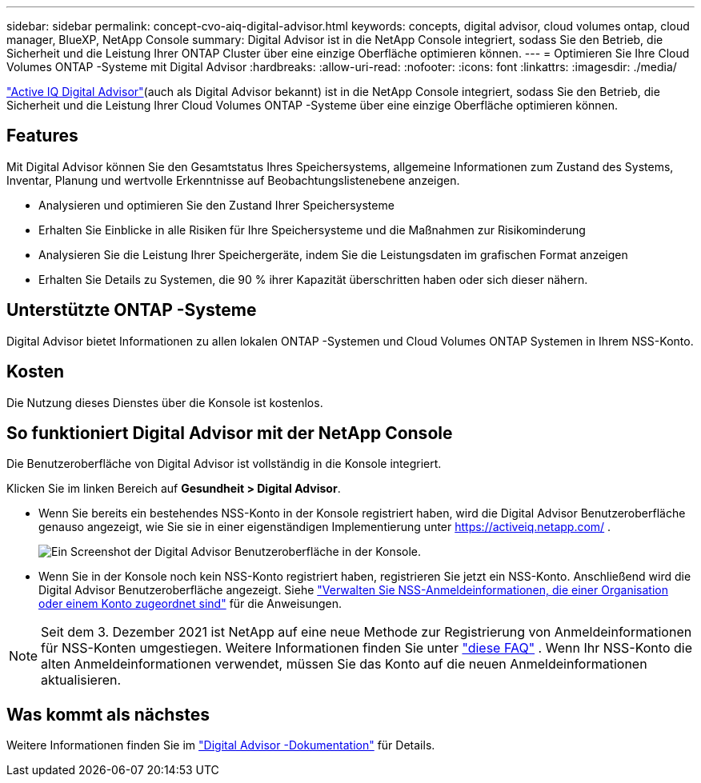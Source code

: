 ---
sidebar: sidebar 
permalink: concept-cvo-aiq-digital-advisor.html 
keywords: concepts, digital advisor, cloud volumes ontap, cloud manager, BlueXP, NetApp Console 
summary: Digital Advisor ist in die NetApp Console integriert, sodass Sie den Betrieb, die Sicherheit und die Leistung Ihrer ONTAP Cluster über eine einzige Oberfläche optimieren können. 
---
= Optimieren Sie Ihre Cloud Volumes ONTAP -Systeme mit Digital Advisor
:hardbreaks:
:allow-uri-read: 
:nofooter: 
:icons: font
:linkattrs: 
:imagesdir: ./media/


[role="lead"]
https://www.netapp.com/services/support/active-iq/["Active IQ Digital Advisor"](auch als Digital Advisor bekannt) ist in die NetApp Console integriert, sodass Sie den Betrieb, die Sicherheit und die Leistung Ihrer Cloud Volumes ONTAP -Systeme über eine einzige Oberfläche optimieren können.



== Features

Mit Digital Advisor können Sie den Gesamtstatus Ihres Speichersystems, allgemeine Informationen zum Zustand des Systems, Inventar, Planung und wertvolle Erkenntnisse auf Beobachtungslistenebene anzeigen.

* Analysieren und optimieren Sie den Zustand Ihrer Speichersysteme
* Erhalten Sie Einblicke in alle Risiken für Ihre Speichersysteme und die Maßnahmen zur Risikominderung
* Analysieren Sie die Leistung Ihrer Speichergeräte, indem Sie die Leistungsdaten im grafischen Format anzeigen
* Erhalten Sie Details zu Systemen, die 90 % ihrer Kapazität überschritten haben oder sich dieser nähern.




== Unterstützte ONTAP -Systeme

Digital Advisor bietet Informationen zu allen lokalen ONTAP -Systemen und Cloud Volumes ONTAP Systemen in Ihrem NSS-Konto.



== Kosten

Die Nutzung dieses Dienstes über die Konsole ist kostenlos.



== So funktioniert Digital Advisor mit der NetApp Console

Die Benutzeroberfläche von Digital Advisor ist vollständig in die Konsole integriert.

Klicken Sie im linken Bereich auf *Gesundheit > Digital Advisor*.

* Wenn Sie bereits ein bestehendes NSS-Konto in der Konsole registriert haben, wird die Digital Advisor Benutzeroberfläche genauso angezeigt, wie Sie sie in einer eigenständigen Implementierung unter https://activeiq.netapp.com/[] .
+
image:screenshot_aiq_digital_advisor.png["Ein Screenshot der Digital Advisor Benutzeroberfläche in der Konsole."]

* Wenn Sie in der Konsole noch kein NSS-Konto registriert haben, registrieren Sie jetzt ein NSS-Konto. Anschließend wird die Digital Advisor Benutzeroberfläche angezeigt.  Siehe https://docs.netapp.com/us-en/bluexp-setup-admin/task-adding-nss-accounts.html["Verwalten Sie NSS-Anmeldeinformationen, die einer Organisation oder einem Konto zugeordnet sind"] für die Anweisungen.



NOTE: Seit dem 3. Dezember 2021 ist NetApp auf eine neue Methode zur Registrierung von Anmeldeinformationen für NSS-Konten umgestiegen. Weitere Informationen finden Sie unter  https://kb.netapp.com/Advice_and_Troubleshooting/Miscellaneous/FAQs_for_NetApp_adoption_of_MS_Azure_AD_B2C_for_login["diese FAQ"] .  Wenn Ihr NSS-Konto die alten Anmeldeinformationen verwendet, müssen Sie das Konto auf die neuen Anmeldeinformationen aktualisieren.



== Was kommt als nächstes

Weitere Informationen finden Sie im https://docs.netapp.com/us-en/active-iq/index.html["Digital Advisor -Dokumentation"] für Details.
